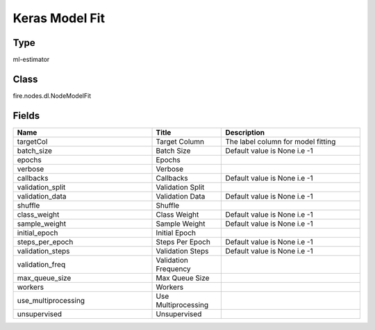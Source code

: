 Keras Model Fit
=========== 



Type
--------- 

ml-estimator

Class
--------- 

fire.nodes.dl.NodeModelFit

Fields
--------- 

.. list-table::
      :widths: 10 5 10
      :header-rows: 1

      * - Name
        - Title
        - Description
      * - targetCol
        - Target Column
        - The label column for model fitting
      * - batch_size
        - Batch Size
        - Default value is None i.e -1
      * - epochs
        - Epochs
        - 
      * - verbose
        - Verbose
        - 
      * - callbacks
        - Callbacks
        - Default value is None i.e -1
      * - validation_split
        - Validation Split
        - 
      * - validation_data
        - Validation Data
        - Default value is None i.e -1
      * - shuffle
        - Shuffle
        - 
      * - class_weight
        - Class Weight
        - Default value is None i.e -1
      * - sample_weight
        - Sample Weight
        - Default value is None i.e -1
      * - initial_epoch
        - Initial Epoch
        - 
      * - steps_per_epoch
        - Steps Per Epoch
        - Default value is None i.e -1
      * - validation_steps
        - Validation Steps
        - Default value is None i.e -1
      * - validation_freq
        - Validation Frequency
        - 
      * - max_queue_size
        - Max Queue Size
        - 
      * - workers
        - Workers
        - 
      * - use_multiprocessing
        - Use Multiprocessing
        - 
      * - unsupervised
        - Unsupervised
        - 





